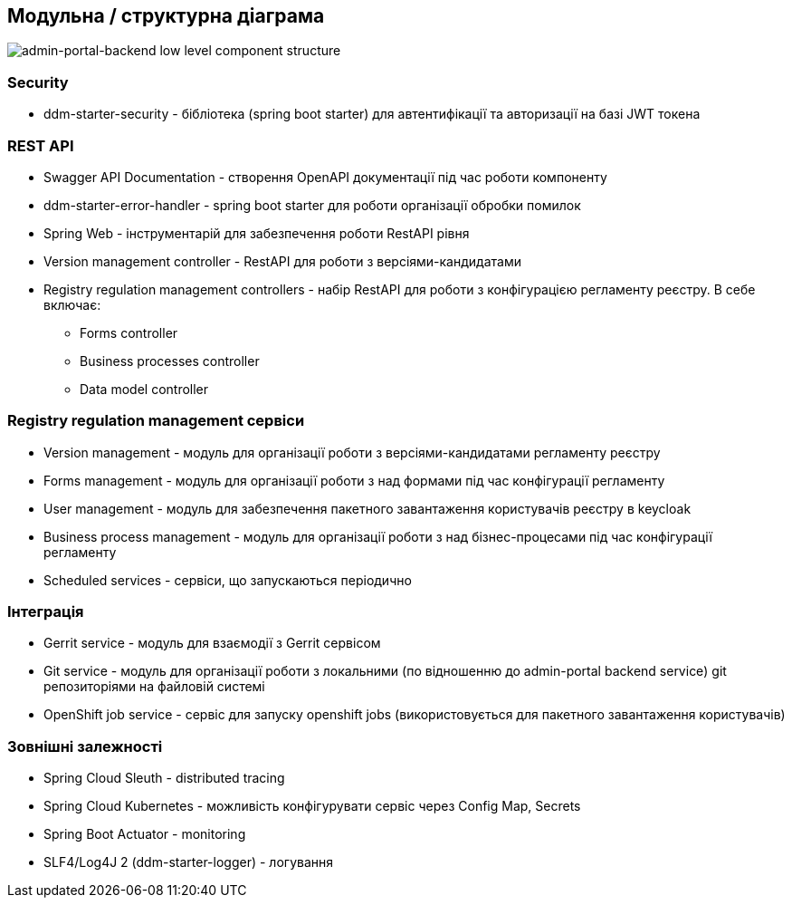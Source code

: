 == Модульна / структурна діаграма

image::low-level-component-structure.svg[admin-portal-backend low level component structure]

=== Security

- ddm-starter-security - бібліотека (spring boot starter) для автентифікації та авторизації на базі JWT токена

=== REST API

- Swagger API Documentation - створення OpenAPI документації під час роботи компоненту
- ddm-starter-error-handler - spring boot starter для роботи організації обробки помилок
- Spring Web - інструментарій для забезпечення роботи RestAPI рівня
- Version management controller - RestAPI для роботи з версіями-кандидатами
- Registry regulation management controllers - набір RestAPI для роботи з конфігурацією регламенту реєстру. В себе включає:
** Forms controller
** Business processes controller
** Data model controller


=== Registry regulation management сервіси
- Version management - модуль для організації роботи з версіями-кандидатами регламенту реєстру
- Forms management - модуль для організації роботи з над формами під час конфігурації регламенту
- User management - модуль для забезпечення пакетного завантаження користувачів реєстру в keycloak
- Business process management - модуль для організації роботи з над бізнес-процесами під час конфігурації регламенту
- Scheduled services - сервіси, що запускаються періодично

=== Інтеграція

- Gerrit service - модуль для взаємодії з Gerrit сервісом
- Git service - модуль для організації роботи з локальними (по відношенню до admin-portal backend service) git репозиторіями на файловій системі
- OpenShift job service - сервіс для запуску openshift jobs (використовується для пакетного завантаження користувачів)

=== Зовнішні залежності

- Spring Cloud Sleuth - distributed tracing
- Spring Cloud Kubernetes - можливість конфігурувати сервіс через Config Map, Secrets
- Spring Boot Actuator - monitoring
- SLF4/Log4J 2 (ddm-starter-logger) - логування
